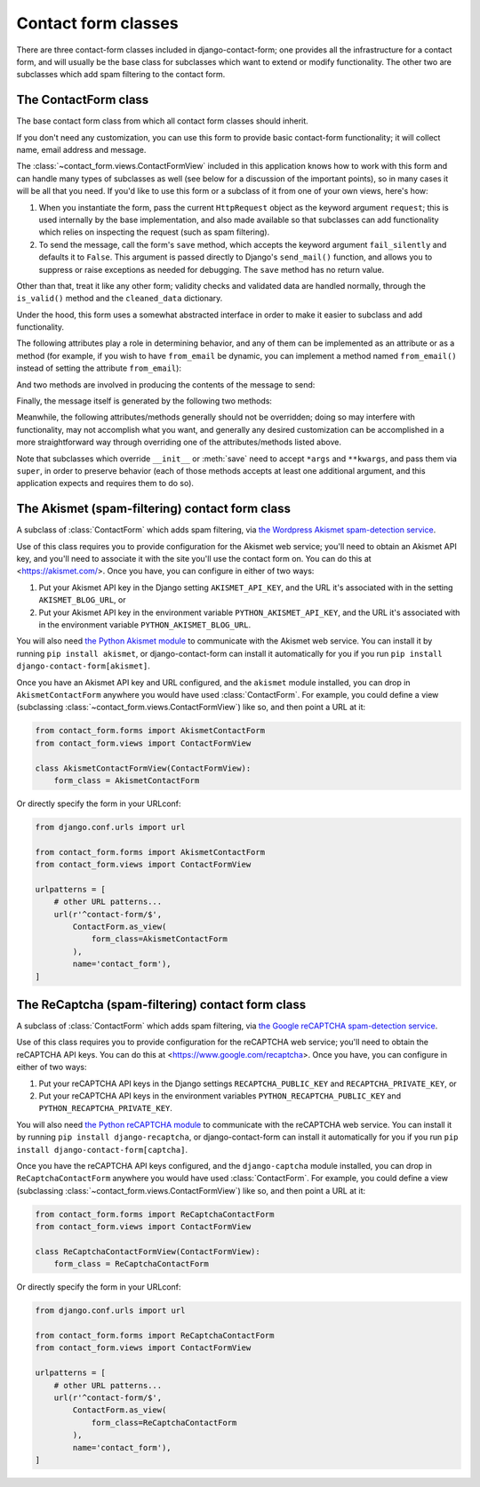 .. _forms:
.. module:: contact_form.forms

Contact form classes
====================

There are three contact-form classes included in django-contact-form;
one provides all the infrastructure for a contact form, and will
usually be the base class for subclasses which want to extend or
modify functionality. The other two are subclasses which add spam
filtering to the contact form.


The ContactForm class
---------------------

.. class:: ContactForm

    The base contact form class from which all contact form classes
    should inherit.

    If you don't need any customization, you can use this form to
    provide basic contact-form functionality; it will collect name,
    email address and message.

    The :class:`~contact_form.views.ContactFormView` included in this
    application knows how to work with this form and can handle many
    types of subclasses as well (see below for a discussion of the
    important points), so in many cases it will be all that you
    need. If you'd like to use this form or a subclass of it from one
    of your own views, here's how:

    1. When you instantiate the form, pass the current ``HttpRequest``
       object as the keyword argument ``request``; this is used
       internally by the base implementation, and also made available
       so that subclasses can add functionality which relies on
       inspecting the request (such as spam filtering).

    2. To send the message, call the form's ``save`` method, which
       accepts the keyword argument ``fail_silently`` and defaults it
       to ``False``. This argument is passed directly to Django's
       ``send_mail()`` function, and allows you to suppress or raise
       exceptions as needed for debugging. The ``save`` method has no
       return value.

    Other than that, treat it like any other form; validity checks and
    validated data are handled normally, through the ``is_valid()``
    method and the ``cleaned_data`` dictionary.

    Under the hood, this form uses a somewhat abstracted interface in
    order to make it easier to subclass and add functionality.

    The following attributes play a role in determining behavior, and
    any of them can be implemented as an attribute or as a method (for
    example, if you wish to have ``from_email`` be dynamic, you can
    implement a method named ``from_email()`` instead of setting the
    attribute ``from_email``):

    .. attribute:: from_email

       The email address to use in the ``From:`` header of the
       message. By default, this is the value of the setting
       ``DEFAULT_FROM_EMAIL``.

    .. attribute:: recipient_list

       The list of recipients for the message. By default, this is the
       email addresses specified in the setting ``MANAGERS``.

    .. attribute:: subject_template_name

       The name of the template to use when rendering the subject line
       of the message. By default, this is
       ``contact_form/contact_form_subject.txt``.

    .. attribute:: template_name

       The name of the template to use when rendering the body of the
       message. By default, this is ``contact_form/contact_form.txt``.

    And two methods are involved in producing the contents of the
    message to send:

    .. method:: message()

       Returns the body of the message to send. By default, this is
       accomplished by rendering the template name specified in
       :attr:`template_name`.

    .. method:: subject()

       Returns the subject line of the message to send. By default,
       this is accomplished by rendering the template name specified
       in :attr:`subject_template_name`.

    Finally, the message itself is generated by the following two
    methods:

    .. method:: get_message_dict()

       This method loops through :attr:`from_email`,
       :attr:`recipient_list`, :meth:`message` and :meth:`subject`,
       collecting those parts into a dictionary with keys
       corresponding to the arguments to Django's ``send_mail``
       function, then returns the dictionary. Overriding this allows
       essentially unlimited customization of how the message is
       generated. Note that for compatibility, implementations which
       override this should support callables for the values of
       ``from_email`` and ``recipient_list``.

    .. method:: get_context()

       For methods which render portions of the message using
       templates (by default, :meth:`message` and :meth:`subject`),
       generates the context used by those templates. The default
       context will be a ``RequestContext`` (using the current HTTP
       request, so user information is available), plus the contents
       of the form's ``cleaned_data`` dictionary, and one additional
       variable:

       ``site``
         If ``django.contrib.sites`` is installed, the
         currently-active ``Site`` object. Otherwise, a
         ``RequestSite`` object generated from the request.

    Meanwhile, the following attributes/methods generally should not
    be overridden; doing so may interfere with functionality, may not
    accomplish what you want, and generally any desired customization
    can be accomplished in a more straightforward way through
    overriding one of the attributes/methods listed above.

    .. attribute:: request

       The ``HttpRequest`` object representing the current
       request. This is set automatically in ``__init__()``, and is
       used both to generate a ``RequestContext`` for the templates
       and to allow subclasses to engage in request-specific behavior.

    .. method:: save

       If the form has data and is valid, will send the email, by
       calling :meth:`get_message_dict` and passing the result to
       Django's ``send_mail`` function.

    Note that subclasses which override ``__init__`` or :meth:`save`
    need to accept ``*args`` and ``**kwargs``, and pass them via
    ``super``, in order to preserve behavior (each of those methods
    accepts at least one additional argument, and this application
    expects and requires them to do so).


The Akismet (spam-filtering) contact form class
-----------------------------------------------

.. class:: AkismetContactForm

   A subclass of :class:`ContactForm` which adds spam filtering, via
   `the Wordpress Akismet spam-detection service
   <https://akismet.com/>`_.

   Use of this class requires you to provide configuration for the
   Akismet web service; you'll need to obtain an Akismet API key, and
   you'll need to associate it with the site you'll use the contact
   form on. You can do this at <https://akismet.com/>. Once you have,
   you can configure in either of two ways:

   1. Put your Akismet API key in the Django setting
      ``AKISMET_API_KEY``, and the URL it's associated with in the
      setting ``AKISMET_BLOG_URL``, or

   2. Put your Akismet API key in the environment variable
      ``PYTHON_AKISMET_API_KEY``, and the URL it's associated with in
      the environment variable ``PYTHON_AKISMET_BLOG_URL``.

   You will also need `the Python Akismet module
   <http://akismet.readthedocs.io/>`_ to communicate with the Akismet
   web service. You can install it by running ``pip install akismet``,
   or django-contact-form can install it automatically for you if you
   run ``pip install django-contact-form[akismet]``.

   Once you have an Akismet API key and URL configured, and the
   ``akismet`` module installed, you can drop in
   ``AkismetContactForm`` anywhere you would have used
   :class:`ContactForm`. For example, you could define a view
   (subclassing :class:`~contact_form.views.ContactFormView`) like so,
   and then point a URL at it:

   .. code-block:: python

      from contact_form.forms import AkismetContactForm
      from contact_form.views import ContactFormView

      class AkismetContactFormView(ContactFormView):
          form_class = AkismetContactForm

   Or directly specify the form in your URLconf:

   .. code-block:: python

      from django.conf.urls import url

      from contact_form.forms import AkismetContactForm
      from contact_form.views import ContactFormView

      urlpatterns = [
          # other URL patterns...
          url(r'^contact-form/$',
              ContactForm.as_view(
	          form_class=AkismetContactForm
	      ),
              name='contact_form'),
      ]


The ReCaptcha (spam-filtering) contact form class
-------------------------------------------------

.. class:: ReCaptchaContactForm

   A subclass of :class:`ContactForm` which adds spam filtering, via
   `the Google reCAPTCHA spam-detection service
   <https://www.google.com/recaptcha>`_.

   Use of this class requires you to provide configuration for the
   reCAPTCHA web service; you'll need to obtain the reCAPTCHA API keys.
   You can do this at <https://www.google.com/recaptcha>. Once you have,
   you can configure in either of two ways:

   1. Put your reCAPTCHA API keys in the Django settings
      ``RECAPTCHA_PUBLIC_KEY`` and ``RECAPTCHA_PRIVATE_KEY``, or

   2. Put your reCAPTCHA API keys in the environment variables
      ``PYTHON_RECAPTCHA_PUBLIC_KEY`` and ``PYTHON_RECAPTCHA_PRIVATE_KEY``.

   You will also need `the Python reCAPTCHA module
   <https://github.com/praekelt/django-recaptcha>`_ to communicate with the reCAPTCHA
   web service. You can install it by running ``pip install django-recaptcha``,
   or django-contact-form can install it automatically for you if you
   run ``pip install django-contact-form[captcha]``.

   Once you have the reCAPTCHA API keys configured, and the
   ``django-captcha`` module installed, you can drop in
   ``ReCaptchaContactForm`` anywhere you would have used
   :class:`ContactForm`. For example, you could define a view
   (subclassing :class:`~contact_form.views.ContactFormView`) like so,
   and then point a URL at it:

   .. code-block:: python

      from contact_form.forms import ReCaptchaContactForm
      from contact_form.views import ContactFormView

      class ReCaptchaContactFormView(ContactFormView):
          form_class = ReCaptchaContactForm

   Or directly specify the form in your URLconf:

   .. code-block:: python

      from django.conf.urls import url

      from contact_form.forms import ReCaptchaContactForm
      from contact_form.views import ContactFormView

      urlpatterns = [
          # other URL patterns...
          url(r'^contact-form/$',
              ContactForm.as_view(
	          form_class=ReCaptchaContactForm
	      ),
              name='contact_form'),
      ]
